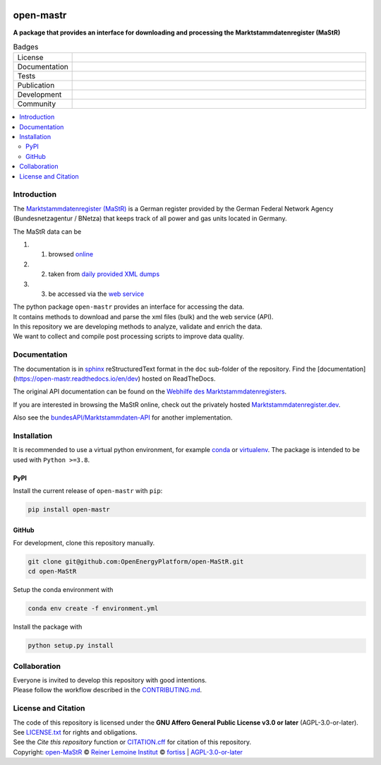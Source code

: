 ﻿
|fig_mastr|

==========
open-mastr
==========


**A package that provides an interface for downloading and processing the Marktstammdatenregister (MaStR)**

.. list-table:: Badges
   :widths: 10, 50

   * - License
     - |badge_license|
   * - Documentation
     - |badge_rtd|
   * - Tests
     - |badge_ci|
   * - Publication
     - |badge_pypi| |badge_zenodo|
   * - Development
     - |badge_issue_open| |badge_issue_closes| |badge_pr_open| |badge_pr_closes|
   * - Community
     - |badge_contributing| |badge_contributors| |badge_repo_counts|

.. contents::
    :depth: 2
    :local:
    :backlinks: top

Introduction
============

The `Marktstammdatenregister (MaStR) <https://www.marktstammdatenregister.de/MaStR>`_ is a German register 
provided by the German Federal Network Agency (Bundesnetzagentur / BNetza) that keeps track of all power and gas units located in Germany.

The MaStR data can be
 
#. 1. browsed `online <https://www.marktstammdatenregister.de/MaStR>`_
#. 2. taken from `daily provided XML dumps <https://www.marktstammdatenregister.de/MaStR/Datendownload>`_
#. 3. be accessed via the `web service <https://www.marktstammdatenregister.de/MaStRHilfe/subpages/webdienst.html>`_

| The python package ``open-mastr`` provides an interface for accessing the data. 
| It contains methods to download and parse the xml files (bulk) and the web service (API).
| In this repository we are developing methods to analyze, validate and enrich the data.
| We want to collect and compile post processing scripts to improve data quality.


Documentation
=============

The documentation is in `sphinx
<http://www.sphinx-doc.org/en/stable/>`_ reStructuredText format 
in the ``doc`` sub-folder of the repository.
Find the [documentation](https://open-mastr.readthedocs.io/en/dev) hosted on ReadTheDocs.

The original API documentation can be found on the `Webhilfe des Marktstammdaten­registers <https://www.marktstammdatenregister.de/MaStRHilfe/subpages/webdienst.html>`_.

If you are interested in browsing the MaStR online, check out the
privately hosted `Marktstammdatenregister.dev <https://marktstammdatenregister.dev/>`_.

Also see the `bundesAPI/Marktstammdaten-API <https://github.com/bundesAPI/marktstammdaten-api>`_ for another implementation.


Installation
============

It is recommended to use a virtual python environment, for example
`conda <https://docs.conda.io/en/latest/miniconda.html>`_ or
`virtualenv <https://virtualenv.pypa.io/en/latest/installation.html>`_.
The package is intended to be used with ``Python >=3.8``.


PyPI
----

Install the current release of ``open-mastr`` with ``pip``:

.. code-block:: python

    pip install open-mastr


GitHub
------

For development, clone this repository manually.

.. code-block:: python

    git clone git@github.com:OpenEnergyPlatform/open-MaStR.git
    cd open-MaStR

Setup the conda environment with

.. code-block:: python

    conda env create -f environment.yml

Install the package with

.. code-block:: python

    python setup.py install


Collaboration
=============
| Everyone is invited to develop this repository with good intentions.
| Please follow the workflow described in the `CONTRIBUTING.md <CONTRIBUTING.md>`_.


License and Citation
====================
| The code of this repository is licensed under the **GNU Affero General Public License v3.0 or later** (AGPL-3.0-or-later).
| See `LICENSE.txt <LICENSE.txt>`_ for rights and obligations.
| See the *Cite this repository* function or `CITATION.cff <CITATION.cff>`_ for citation of this repository.
| Copyright: `open-MaStR <https://github.com/OpenEnergyPlatform/open-MaStR/>`_ © `Reiner Lemoine Institut <https://reiner-lemoine-institut.de/>`_ © `fortiss <https://www.fortiss.org/>`_  | `AGPL-3.0-or-later <https://www.gnu.org/licenses/agpl-3.0.txt>`_


.. |fig_mastr| image:: https://www.marktstammdatenregister.de/MaStRHilfe/img/logo_MaStR.svg
    :width: 50px
    :target: https://github.com/OpenEnergyPlatform/open-MaStR/
    :alt: MaStR logo

.. |badge_license| image:: https://img.shields.io/github/license/OpenEnergyPlatform/open-MaStR
    :target: LICENSE.txt
    :alt: License

.. |badge_rtd| image:: https://readthedocs.org/projects/open-mastr/badge/?style=flat
    :target: https://open-mastr.readthedocs.io/en/latest/
    :alt: Read the Docs

.. |badge_ci| image:: https://github.com/OpenEnergyPlatform/open-MaStR/workflows/CI/badge.svg
    :alt: GitHub Actions

.. |badge_pypi| image:: https://img.shields.io/pypi/v/open-mastr.svg
    :target: https://pypi.org/project/open-mastr/
    :alt: PyPI

.. |badge_zenodo| image:: https://zenodo.org/badge/DOI/10.5281/zenodo.6807426.svg
    :target: https://doi.org/10.5281/zenodo.6807426
    :alt: zenodo

.. |badge_issue_open| image:: https://img.shields.io/github/issues-raw/OpenEnergyPlatform/open-MaStR
    :alt: open issues

.. |badge_issue_closes| image:: https://img.shields.io/github/issues-closed-raw/OpenEnergyPlatform/open-MaStR
    :alt: closes issues

.. |badge_pr_open| image:: https://img.shields.io/github/issues-pr-raw/OpenEnergyPlatform/open-MaStR
    :alt: closes issues

.. |badge_pr_closes| image:: https://img.shields.io/github/issues-pr-closed-raw/OpenEnergyPlatform/open-MaStR
    :alt: closes issues

.. |badge_contributing| image:: https://img.shields.io/badge/contributions-welcome-brightgreen.svg?style=flat
    :alt: contributions

.. |badge_contributors| image:: https://img.shields.io/badge/all_contributors-1-orange.svg?style=flat-square
    :alt: contributors

.. |badge_repo_counts| image:: http://hits.dwyl.com/OpenEnergyPlatform/open-MaStR.svg
    :alt: counter
